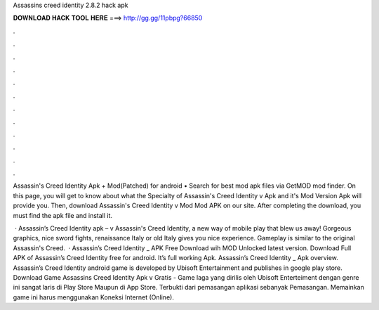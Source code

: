 Assassins creed identity 2.8.2 hack apk



𝐃𝐎𝐖𝐍𝐋𝐎𝐀𝐃 𝐇𝐀𝐂𝐊 𝐓𝐎𝐎𝐋 𝐇𝐄𝐑𝐄 ===> http://gg.gg/11pbpg?66850



.



.



.



.



.



.



.



.



.



.



.



.

Assassin's Creed Identity Apk + Mod(Patched) for android • Search for best mod apk files via GetMOD mod finder. On this page, you will get to know about what the Specialty of Assassin's Creed Identity v Apk and it's Mod Version Apk will provide you. Then, download Assassin's Creed Identity v Mod Mod APK on our site. After completing the download, you must find the apk file and install it.

 · Assassin’s Creed Identity apk – v Assassin's Creed Identity, a new way of mobile play that blew us away! Gorgeous graphics, nice sword fights, renaissance Italy or old Italy gives you nice experience. Gameplay is similar to the original Assassin's Creed.  · Assassin’s Creed Identity _ APK Free Download wih MOD Unlocked latest version. Download Full APK of Assassin’s Creed Identity free for android. It’s full working Apk. Assassin’s Creed Identity _ Apk overview. Assassin’s Creed Identity android game is developed by Ubisoft Entertainment and publishes in google play store. Download Game Assassins Creed Identity Apk v Gratis - Game laga yang dirilis oleh Ubisoft Enterteiment dengan genre  ini sangat laris di Play Store Maupun di App Store. Terbukti dari pemasangan aplikasi sebanyak Pemasangan. Memainkan game ini harus menggunakan Koneksi Internet (Online).
